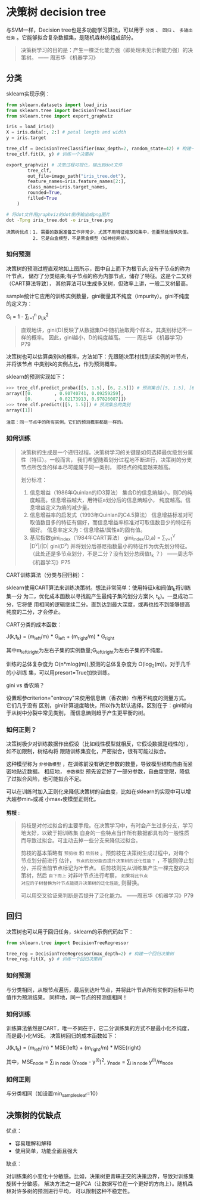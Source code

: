 #+AUTHOR: GoldenRaven
#+DATE: 2010年3月12日
#+EMAIL: li.gaoyang@foxmail.com
* 决策树 decision tree
与SVM一样，Decision tree也是多功能学习算法，可以用于 ~分类~ 、 ~回归~ 、
~多输出任务~ 。它能够拟合复杂数据集，是随机森林的组成部分。

#+BEGIN_QUOTE
决策树学习的目的是：产生一棵泛化能力强（即处理未见示例能力强）的决策树。    —— 周志华 《机器学习》
#+END_QUOTE
** 分类
sklearn实现示例：
#+BEGIN_SRC python
from sklearn.datasets import load_iris
from sklearn.tree import DecisionTreeClassifier
from sklearn.tree import export_graphviz

iris = load_iris()
X = iris.data[:, 2:] # petal length and width
y = iris.target

tree_clf = DecisionTreeClassifier(max_depth=2, random_state=42) # 构建一个决策树
tree_clf.fit(X, y) # 训练一个决策树

export_graphviz( # 决策过程可视化，输出到dot文件
        tree_clf,
        out_file=image_path("iris_tree.dot"),
        feature_names=iris.feature_names[2:],
        class_names=iris.target_names,
        rounded=True,
        filled=True
    )
#+END_SRC

#+BEGIN_SRC sh
# 将dot文件用graphviz的dot倒序输出成png图片
dot -Tpng iris_tree.dot -o iris_tree.png
#+END_SRC

[[file:images/decision_trees/iris_tree.png]]

#+BEGIN_EXAMPLE
决策树优点：1. 需要的数据准备工作非常少，尤其不用特征缩放和集中，但要预处理缺失值。
          2. 它是白盒模型，不是黑盒模型（如神经网络）。
#+END_EXAMPLE
*** 如何预测
决策树的预测过程直观地如上图所示，图中自上而下为根节点;没有子节点的称为叶节点，
储存了分类结果;有子节点的称为内部节点，储存了特征。这是个二叉树（CART算法导致），
其他算法可以生成多叉树，但效率上讲，一般二叉树最高。

sample统计它应用的训练实例数量，gini衡量其不纯度（impurity）。gini不纯度的定义为：

G_{i} = 1 - \sum_{i=1}^{n} p_{i,k}^{2}

#+BEGIN_QUOTE
直观地讲，gini(D)反映了从数据集D中随机抽取两个样本，其类别标记不一样的概率。
因此，gini越小，D的纯度越高。                      —— 周志华 《机器学习》P79
#+END_QUOTE

决策树也可以估算类别k的概率，方法如下：先跟随决策村找到该实例的叶节点，并将该节点 中类别k的实例占比，作为预测概率。

sklearn的预测实现如下：

#+BEGIN_SRC python
>>> tree_clf.predict_proba([[5, 1.5], [6, 2.5]]) # 预测集合[[5, 1.5], [6, 2.5]]的类别概率
array([[0.        , 0.90740741, 0.09259259],
       [0.        , 0.02173913, 0.97826087]])
>>> tree_clf.predict([[5, 1.5]]) # 预测集合的类别
array([1])
#+END_SRC

#+BEGIN_EXAMPLE
注意：同一节点中的所有实例，它们的预测概率都是一样的。
#+END_EXAMPLE
*** 如何训练

#+BEGIN_QUOTE
决策树的生成是一个递归过程。决策树学习的关键是如何选择最优级划分属性（特征）。一般而言，
我们希望随着划分过程地不断进行，决策树的分支节点所包含的样本尽可能属于同一类别，
即结点的纯度越来越高。

划分标准：
  1. 信息增益（1986年Quinlan的ID3算法）
     集合D的信息熵越小，则D的纯度越高。信息增益越大，用特征a划分后的信息熵越小，
     纯度越高。信息增益定义为熵的减少量。
  2. 信息增益率的启发式（1993年Quinlan的C4.5算法）
     信息增益标准对可取值数目多的特征有偏好，而信息增益率标准对可取值数目少的特征有偏好。
     信息率定义为：信息增益/属性a的固有值。
  3. 基尼指数gini_index（1984年CART算法）
     gini_index(D,a) = \sum_{v=1}^{V} |D^{v}|/|D| gini(D^{v})
     并将划分后基尼指数最小的特征作为优先划分特征。
     （此处还是多节点划分，不是二分？没有划分总阀值t_{k} ？）
                                                  ——周志华《机器学习》P75
#+END_QUOTE

CART训练算法（分类与回归树）：

sklearn使用CART算法来训练决策树。想法非常简单：使用特征k和阀值t_{k}将训练集一分
为二，优化成本函数以寻找能产生最纯子集的划分方案(k, t_{k})。一旦成功二分，它将使
用相同的逻辑继续二分。直到达到最大深度，或再也找不到能够提高纯度的二分，才会停止。

CART分类的成本函数：

J(k,t_{k}) = (m_{left}/m) * G_{left} + (m_{right}/m) * G_{right}

其中m_{left/right}为左右子集的实例数量;G_{left/right}为左右子集的不纯度。

训练的总体复杂度为 O(n*mlog(m)),预测的总体复杂度为 O(log_{2}(m))。对于几千的小训练
集，可以用presort=True加快训练。

gini vs 香农熵？

设置超参criterion="entropy"来使用信息熵（香农熵）作用不纯度的测量方式。它们几乎没有
区别，gini计算速度略快，所以作为默认选择。区别在于：gini倾向于从树中分裂中常见类别，
而信息熵则趋于产生更平衡的树。
*** 如何正则？
决策树极少对训练数据作出假设（比如线性模型就相反，它假设数据是线性的），如不加限制，树结构将
跟随训练集变化，严密拟合，很有可能过拟合。

这种模型称为 ~非参数模型~ ，在训练前没有确定参数的数量，导致模型结构自由而紧密地贴近数据。
相应地， ~参数模型~ 预先设定好了一部分参数，自由度受限，降低了过拟合风险，也可能拟合不足。

可以在训练时加入正则化来降低决策树的自由度，比如在sklearn的实现中可以增大超参min_*或减
小max_*使模型正则化。

[[file:images/classification_tree.png]]

*剪枝* :

#+BEGIN_QUOTE
剪枝是对付过拟合的主要手段。在决策学习中，有时会产生过多分支，学习地太好，以致于把训练集
自身的一些特点当作所有数据都具有的一般性质而导致过拟合。可主动去掉一些分支来降低过拟合。

剪枝的基本策略有 ~预剪枝~ 和 ~后剪枝~ 。预剪枝在决策树生成过程中，对每个节点划分前进行
估计， ~节点的划分能否提升决策树的泛化性能？~ ，不能则停止划分，并将当前节点标记为叶节点。
后剪枝则先从训练集产生一棵完整的决策树，然后 ~自下而上~ 对非叶节点进行考察， ~如果将此节点
对应的子树替换为叶节点能提升决策树的泛化性能~, 则替换。

可以用交叉验证来判断是否提升了泛化能力。
                                                    ——周志华《机器学习》P79
#+END_QUOTE
** 回归
决策树也可以用于回归任务，sklearn的示例代码如下：

#+BEGIN_SRC python
from sklearn.tree import DecisionTreeRegressor

tree_reg = DecisionTreeRegressor(max_depth=2) # 构建一个回归决策树
tree_reg.fit(X, y) # 训练一个回归决策树
#+END_SRC
*** 如何预测
与分类相同，从根节点遍历，最后到达叶节点，并将此叶节点所有实例的目标平均值作为预测结果。
同样地，同一节点的预测值相同！
*** 如何训练
训练算法依然是CART，唯一不同在于，它二分训练集的方式不是最小化不纯度，而是最小化MSE。
决策树回归的成本函数如下：

J(k,t_{k}) = (m_{left}/m) * MSE{left} + (m_{right}/m) * MSE{right}

其中，MSE_{node} = \sum_{i in node} (y_{node} - y^{(i)})^{2}, y_{node} = \sum_{i in node} y^{(i)}/m_{node}
*** 如何正则
与分类相同（如设置min_samples_leaf=10）

[[file:images/regression_tree.png]]

** 决策树的优缺点
优点：
- 容易理解和解释
- 使用简单，功能全面且强大
缺点：

对训练集的小变化十分敏感。比如，决策树更青睐正交的决策边界，导致对训练集旋转十分敏感，
解决方法之一是PCA（让数据写位在一个更好的方向上）。随机森林对许多树的预测进行平均，
可以限制这种不稳定性。
